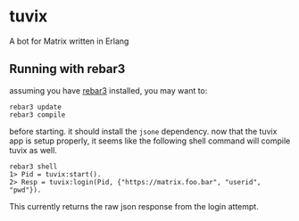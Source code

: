 * tuvix

A bot for Matrix written in Erlang

[[file:tuvix.jpg]]

** Running with rebar3

assuming you have [[https://www.rebar3.org/][rebar3]] installed, you may want to:

#+begin_example
rebar3 update
rebar3 compile
#+end_example

before starting. it should install the =jsone= dependency.
now that the tuvix app is setup properly, it seems
like the following shell command will compile tuvix as well.

#+begin_example
rebar3 shell
1> Pid = tuvix:start().
2> Resp = tuvix:login(Pid, {"https://matrix.foo.bar", "userid", "pwd"}).
#+end_example

This currently returns the raw json response from the login attempt.
